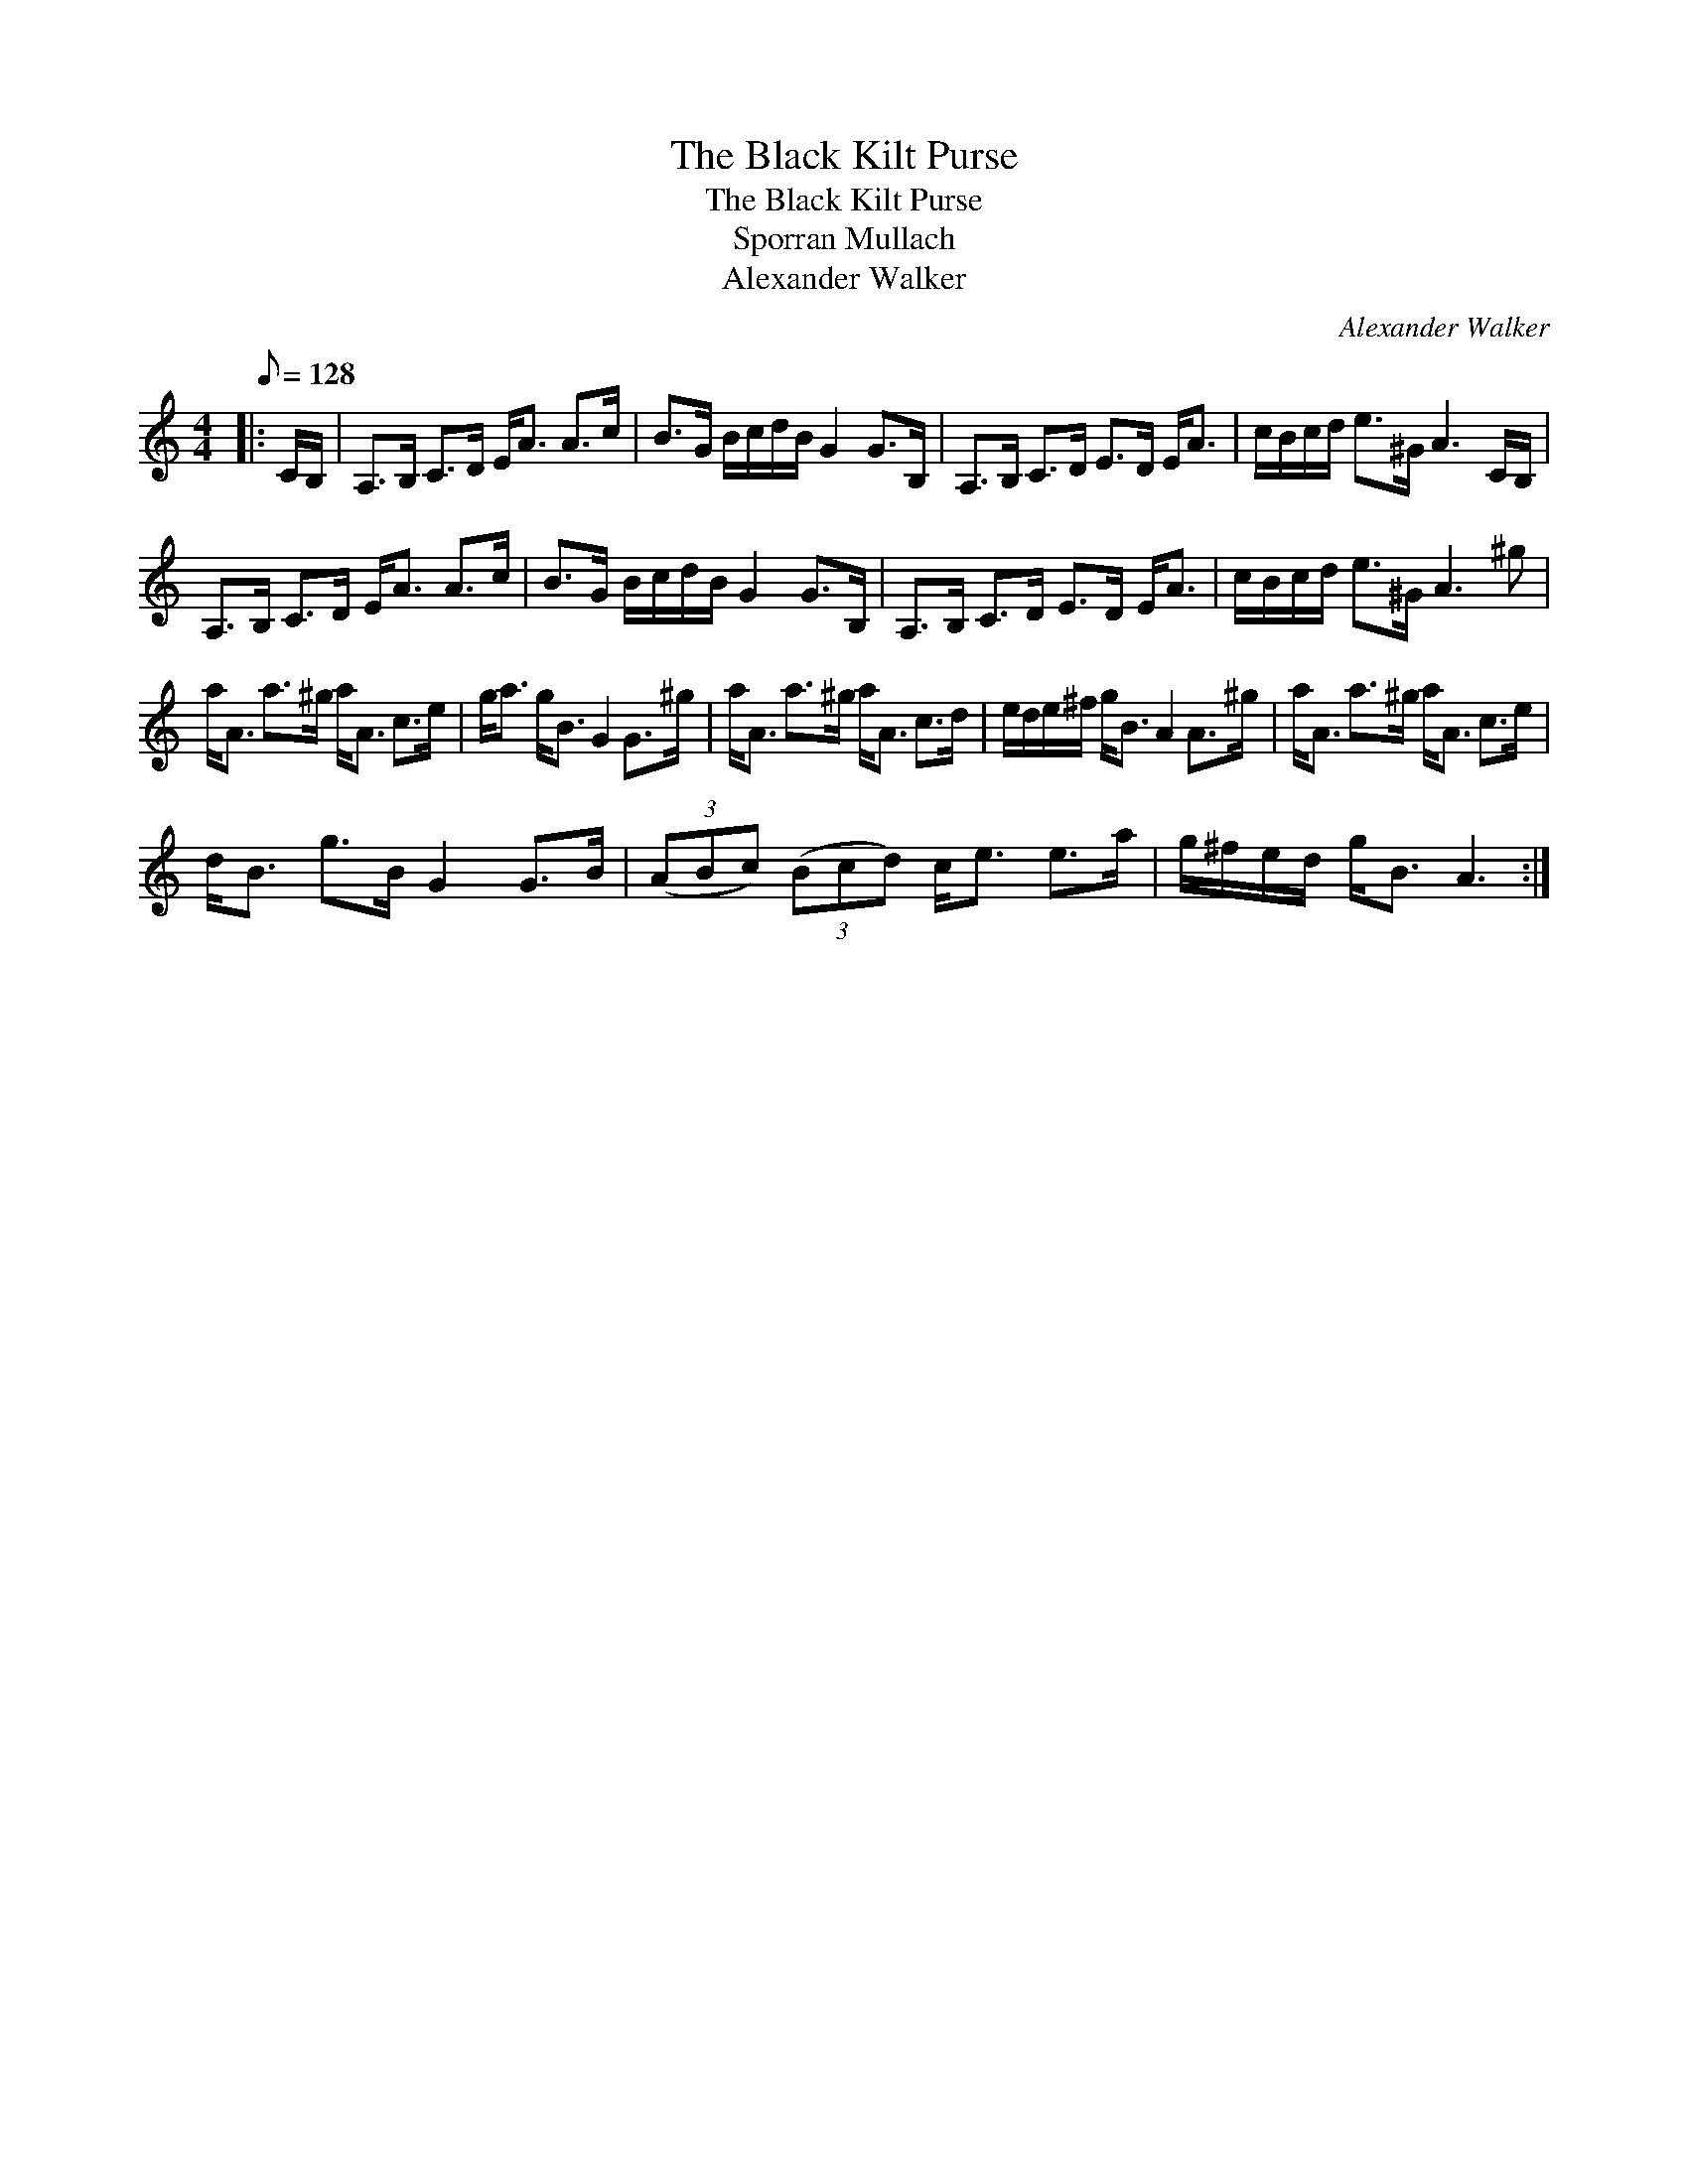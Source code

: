 X:1
T:The Black Kilt Purse
T:The Black Kilt Purse
T:Sporran Mullach
T:Alexander Walker
C:Alexander Walker
L:1/8
Q:1/8=128
M:4/4
K:C
V:1 treble 
V:1
|: C/B,/ | A,>B, C>D E<A A>c | B>G B/c/d/B/ G2 G>B, | A,>B, C>D E>D E<A | c/B/c/d/ e>^G A3 C/B,/ | %5
 A,>B, C>D E<A A>c | B>G B/c/d/B/ G2 G>B, | A,>B, C>D E>D E<A | c/B/c/d/ e>^G A3 ^g | %9
 a<A a>^g a<A c>e | g<a g<B G2 G>^g | a<A a>^g a<A c>d | e/d/e/^f/ g<B A2 A>^g | a<A a>^g a<A c>e | %14
 d<B g>B G2 G>B | (3(ABc) (3(Bcd) c<e e>a | g/^f/e/d/ g<B A3 :| %17

